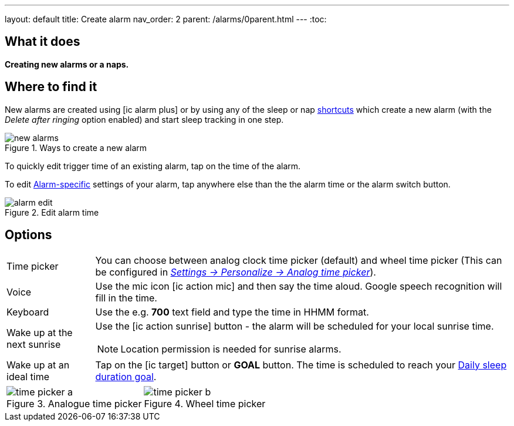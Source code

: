 ---
layout: default
title: Create alarm
nav_order: 2
parent: /alarms/0parent.html
---
:toc:

== What it does
*Creating new alarms or a naps.*

== Where to find it

New alarms are created using icon:ic_alarm_plus[] or by using any of the sleep or nap <</ux/homescreen#shortcut,shortcuts>> which create a new alarm (with the _Delete after ringing_ option enabled) and start sleep tracking in one step.

[[figure-new-alarm]]
.Ways to create a new alarm
image::new_alarms.png[]


To quickly edit trigger time of an existing alarm, tap on the time of the alarm.

To edit <</alarms/alarm_settings#per-alarm,Alarm-specific>> settings of your alarm, tap anywhere else than the the alarm time or the alarm switch button.

[[figure-edit-alarm]]
.Edit alarm time
image::alarm_edit.png[]

== Options

[horizontal]
Time picker:: You can choose between analog clock time picker (default) and wheel time picker (This can be configured in <</ux/personalize#analog-picker,_Settings -> Personalize -> Analog time picker_>>).
Voice:: Use the mic icon icon:ic_action_mic[] and then say the time aloud. Google speech recognition will fill in the time.
Keyboard:: Use the e.g. *700* text field and type the time in HHMM format.
Wake up at the next sunrise:: Use the icon:ic_action_sunrise[] button - the alarm will be scheduled for your local sunrise time.
NOTE: Location permission is needed for sunrise alarms.
Wake up at an ideal time:: Tap on the icon:ic_target[] button or *GOAL* button. The time is scheduled to reach your <</sleep/ideal_daily_sleep#,Daily sleep duration goal>>.


[[figure-new-alarm]]


[cols="1,1"]
|===
a| .Analogue time picker
image::time_picker_a.png[]

a| .Wheel time picker
image::time_picker_b.png[]

|===


